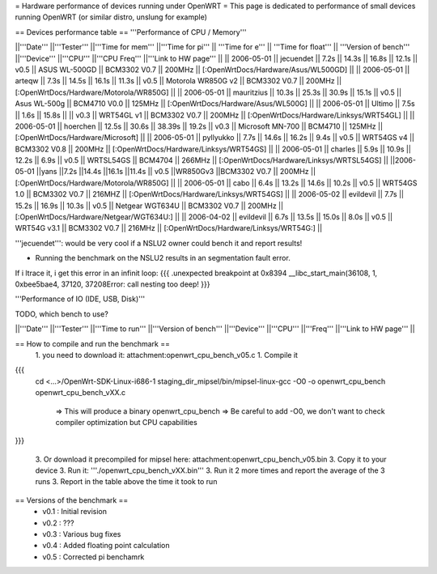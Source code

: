 = Hardware performance of devices running under OpenWRT =
This page is dedicated to performance of small devices running OpenWRT (or similar distro, unslung for example)

== Devices performance table ==
'''Performance of CPU / Memory'''

||'''Date''' ||'''Tester''' ||'''Time for mem''' ||'''Time for pi''' || '''Time for e''' || '''Time for float''' || '''Version of bench''' ||'''Device''' ||'''CPU''' ||'''CPU Freq''' ||'''Link to HW page''' ||
|| 2006-05-01 || jecuendet || 7.2s || 14.3s || 16.8s || 12.1s || v0.5 || ASUS WL-500GD || BCM3302 V0.7 || 200MHz || [:OpenWrtDocs/Hardware/Asus/WL500GD] ||
|| 2006-05-01 || arteqw || 7.3s || 14.5s || 16.1s || 11.3s || v0.5 || Motorola WR850G v2 || BCM3302 V0.7 || 200MHz || [:OpenWrtDocs/Hardware/Motorola/WR850G] ||
|| 2006-05-01 || mauritzius || 10.3s || 25.3s || 30.9s || 15.1s || v0.5 || Asus WL-500g || BCM4710 V0.0 || 125MHz || [:OpenWrtDocs/Hardware/Asus/WL500G] ||
|| 2006-05-01 || Ultimo || 7.5s || 1.6s || 15.8s || || v0.3 || WRT54GL v1 || BCM3302 V0.7 || 200MHz || [:OpenWrtDocs/Hardware/Linksys/WRT54GL] ||
|| 2006-05-01 || hoerchen || 12.5s || 30.6s || 38.39s || 19.2s || v0.3 || Microsoft MN-700 || BCM4710 || 125MHz || [:OpenWrtDocs/Hardware/Microsoft] ||
|| 2006-05-01 || pyllyukko || 7.7s || 14.6s || 16.2s || 9.4s || v0.5 || WRT54GS v4 || BCM3302 V0.8 || 200MHz || [:OpenWrtDocs/Hardware/Linksys/WRT54GS] ||
|| 2006-05-01 || charles || 5.9s || 10.9s || 12.2s || 6.9s || v0.5 || WRTSL54GS || BCM4704 || 266MHz || [:OpenWrtDocs/Hardware/Linksys/WRTSL54GS] ||
||2006-05-01 ||yans ||7.2s ||14.4s ||16.1s ||11.4s || v0.5 ||WR850Gv3 ||BCM3302 V0.7 || 200MHz || [:OpenWrtDocs/Hardware/Motorola/WR850G] ||
|| 2006-05-01 || cabo || 6.4s || 13.2s || 14.6s || 10.2s || v0.5 || WRT54GS 1.0 || BCM3302 V0.7 || 216MHZ || [:OpenWrtDocs/Hardware/Linksys/WRT54GS] ||
|| 2006-05-02 || evildevil || 7.7s || 15.2s || 16.9s || 10.3s || v0.5 || Netgear WGT634U || BCM3302 V0.7 || 200MHz || [:OpenWrtDocs/Hardware/Netgear/WGT634U:] ||
|| 2006-04-02 || evildevil || 6.7s || 13.5s || 15.0s || 8.0s || v0.5 || WRT54G v3.1 || BCM3302 V0.7 || 216MHz || [:OpenWrtDocs/Hardware/Linksys/WRT54G:] ||

'''jecuendet''': would be very cool if a NSLU2 owner could bench it and report results!

- Running the benchmark on the NSLU2 results in an segmentation fault error.
If i ltrace it, i get this error in an infinit loop:
{{{
.unexpected breakpoint at 0x8394
__libc_start_main(36108, 1, 0xbee5bae4, 37120, 37208Error: call nesting too deep!
}}}

'''Performance of IO (IDE, USB, Disk)'''

TODO, which bench to use?

||'''Date''' ||'''Tester''' ||'''Time to run''' ||'''Version of bench''' ||'''Device''' ||'''CPU''' ||'''Freq''' ||'''Link to HW page''' ||


== How to compile and run the benchmark ==
 1. you need to download it: attachment:openwrt_cpu_bench_v05.c
 1. Compile it

{{{
    cd <...>/OpenWrt-SDK-Linux-i686-1
    staging_dir_mipsel/bin/mipsel-linux-gcc -O0 -o openwrt_cpu_bench openwrt_cpu_bench_vXX.c
       => This will produce a binary openwrt_cpu_bench
       => Be careful to add -O0, we don't want to check compiler optimization but CPU capabilities
}}}

 3. Or download it precompiled for mipsel here: attachment:openwrt_cpu_bench_v05.bin
 3. Copy it to your device
 3. Run it: '''./openwrt_cpu_bench_vXX.bin'''
 3. Run it 2 more times and report the average of the 3 runs
 3. Report in the table above the time it took to run

== Versions of the benchmark ==
 * v0.1 : Initial revision
 * v0.2 : ???
 * v0.3 : Various bug fixes
 * v0.4 : Added floating point calculation
 * v0.5 : Corrected pi benchamrk
